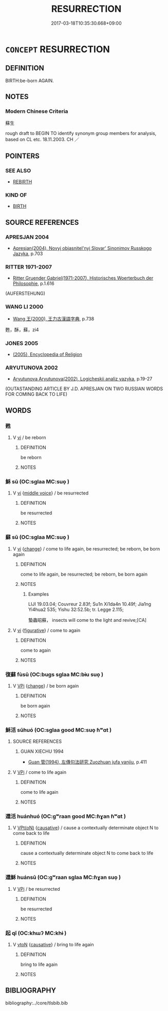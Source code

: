 # -*- mode: mandoku-tls-view -*-
#+TITLE: RESURRECTION
#+DATE: 2017-03-18T10:35:30.668+09:00        
#+STARTUP: content
* =CONCEPT= RESURRECTION
:PROPERTIES:
:CUSTOM_ID: uuid-52e63fd8-19d0-4c3c-8243-6482c979724a
:SYNONYM+:  REBIRTH
:TR_ZH: 蘇生
:END:
** DEFINITION

BIRTH:be-born AGAIN.

** NOTES

*** Modern Chinese Criteria
蘇生

rough draft to BEGIN TO identify synonym group members for analysis, based on CL etc. 18.11.2003. CH ／

** POINTERS
*** SEE ALSO
 - [[tls:concept:REBIRTH][REBIRTH]]

*** KIND OF
 - [[tls:concept:BIRTH][BIRTH]]

** SOURCE REFERENCES
*** APRESJAN 2004
 - [[cite:APRESJAN-2004][Apresjan(2004), Novyj objasnitel'nyj Slovar' Sinonimov Russkogo Jazyka]], p.703

*** RITTER 1971-2007
 - [[cite:RITTER-1971-2007][Ritter Gruender Gabriel(1971-2007), Historisches Woerterbuch der Philosophie]], p.1.616
 (AUFERSTEHUNG)
*** WANG LI 2000
 - [[cite:WANG-LI-2000][Wang 王(2000), 王力古漢語字典]], p.738


甦，酥，蘇，zi4

*** JONES 2005
 - [[cite:JONES-2005][(2005), Encyclopedia of Religion]]
*** ARYUTUNOVA 2002
 - [[cite:ARYUTUNOVA-2002][Aryutunova Aryutunova(2002), Logicheskii analiz yazyka]], p.19-27
 (OUTASTANDING ARTICLE BY J.D. APRESJAN ON TWO RUSSIAN WORDS FOR COMING BACK TO LIFE)
** WORDS
   :PROPERTIES:
   :VISIBILITY: children
   :END:
*** 甦 
:PROPERTIES:
:CUSTOM_ID: uuid-67776b14-b12c-4e57-b24f-79d251e25d40
:Char+: 甦(100,7/12) 
:END: 
**** V [[tls:syn-func::#uuid-c20780b3-41f9-491b-bb61-a269c1c4b48f][vi]] / be reborn
:PROPERTIES:
:CUSTOM_ID: uuid-8f196753-7eca-44f5-9af7-8808778c280b
:END:
****** DEFINITION

be reborn

****** NOTES

*** 穌 sū (OC:sɡlaa MC:suo̝ )
:PROPERTIES:
:CUSTOM_ID: uuid-fc2e6b7f-964d-4881-93b7-cef3c4a85564
:Char+: 穌(115,11/16) 
:GY_IDS+: uuid-5bca56a2-14d3-42fa-ba6d-368dbbd89ab8
:PY+: sū     
:OC+: sɡlaa     
:MC+: suo̝     
:END: 
**** V [[tls:syn-func::#uuid-c20780b3-41f9-491b-bb61-a269c1c4b48f][vi]] {[[tls:sem-feat::#uuid-6f2fab01-1156-4ed8-9b64-74c1e7455915][middle voice]]} / be resurrected
:PROPERTIES:
:CUSTOM_ID: uuid-10d87082-9bdc-4f84-a6be-12624ac72894
:END:
****** DEFINITION

be resurrected

****** NOTES

*** 蘇 sū (OC:sɡlaa MC:suo̝ )
:PROPERTIES:
:CUSTOM_ID: uuid-d76e5217-391f-4fab-b7ab-ae9267fdb7eb
:Char+: 蘇(140,16/22) 
:GY_IDS+: uuid-971b3d15-f6b9-4a02-ae98-3fd127fb35c1
:PY+: sū     
:OC+: sɡlaa     
:MC+: suo̝     
:END: 
**** V [[tls:syn-func::#uuid-c20780b3-41f9-491b-bb61-a269c1c4b48f][vi]] {[[tls:sem-feat::#uuid-3d95d354-0c16-419f-9baf-f1f6cb6fbd07][change]]} / come to life again, be resurrected; be reborn, be born again
:PROPERTIES:
:CUSTOM_ID: uuid-a995f133-0531-4140-b6c6-d6dd856528b1
:WARRING-STATES-CURRENCY: 3
:END:
****** DEFINITION

come to life again, be resurrected; be reborn, be born again

****** NOTES

******* Examples
LIJI 19.03.04; Couvreur 2.83f; Su1n Xi1da4n 10.49f; Jia1ng Yi4hua2 535; Yishu 32:52.5b; tr. Legge 2.115;

 蟄蟲昭蘇， insects will come to the light and revive;[CA]

**** V [[tls:syn-func::#uuid-c20780b3-41f9-491b-bb61-a269c1c4b48f][vi]] {[[tls:sem-feat::#uuid-2e48851c-928e-40f0-ae0d-2bf3eafeaa17][figurative]]} / come to again
:PROPERTIES:
:CUSTOM_ID: uuid-771af116-61d6-438f-9e5a-5ecf5034c29e
:END:
****** DEFINITION

come to again

****** NOTES

*** 復蘇 fùsū (OC:buɡs sɡlaa MC:bɨu suo̝ )
:PROPERTIES:
:CUSTOM_ID: uuid-dc28bb99-3b47-4113-9e77-027817c4c5f2
:Char+: 復(60,9/12) 蘇(140,16/22) 
:GY_IDS+: uuid-4f0e0f96-1b6f-4b65-852a-19359cf63d37 uuid-971b3d15-f6b9-4a02-ae98-3fd127fb35c1
:PY+: fù sū    
:OC+: buɡs sɡlaa    
:MC+: bɨu suo̝    
:END: 
**** V [[tls:syn-func::#uuid-091af450-64e0-4b82-98a2-84d0444b6d19][VPi]] {[[tls:sem-feat::#uuid-3d95d354-0c16-419f-9baf-f1f6cb6fbd07][change]]} / be born again
:PROPERTIES:
:CUSTOM_ID: uuid-afef79a1-7ea2-4ba0-b62d-264fd74975fe
:END:
****** DEFINITION

be born again

****** NOTES

*** 穌活 sūhuó (OC:sɡlaa ɡood MC:suo̝ ɦʷɑt )
:PROPERTIES:
:CUSTOM_ID: uuid-144eefa0-3a72-47bc-a382-8ba78d08aaa4
:Char+: 穌(115,11/16) 活(85,6/9) 
:GY_IDS+: uuid-5bca56a2-14d3-42fa-ba6d-368dbbd89ab8 uuid-6c6d8116-284d-45ef-9d58-10b8746609eb
:PY+: sū huó    
:OC+: sɡlaa ɡood    
:MC+: suo̝ ɦʷɑt    
:END: 
**** SOURCE REFERENCES
***** GUAN XIECHU 1994
 - [[cite:GUAN-XIECHU-1994][Guan 管(1994), 左傳句法研究 Zuozhuan jufa yanjiu]], p.411

**** V [[tls:syn-func::#uuid-091af450-64e0-4b82-98a2-84d0444b6d19][VPi]] / come to life again
:PROPERTIES:
:CUSTOM_ID: uuid-a312e4b1-fbe8-48c8-b4ae-f33a4d76236c
:END:
****** DEFINITION

come to life again

****** NOTES

*** 還活 huánhuó (OC:ɡʷraan ɡood MC:ɦɣan ɦʷɑt )
:PROPERTIES:
:CUSTOM_ID: uuid-77a8e966-489e-47fe-909b-8d1fb72d823e
:Char+: 還(162,13/17) 活(85,6/9) 
:GY_IDS+: uuid-57ee9f58-1ee1-41d9-80bf-180c455028b2 uuid-6c6d8116-284d-45ef-9d58-10b8746609eb
:PY+: huán huó    
:OC+: ɡʷraan ɡood    
:MC+: ɦɣan ɦʷɑt    
:END: 
**** V [[tls:syn-func::#uuid-5b3376f4-75c4-4047-94eb-fc6d1bca520d][VPt(oN)]] {[[tls:sem-feat::#uuid-fac754df-5669-4052-9dda-6244f229371f][causative]]} / cause a contextually determinate object N to come back to life
:PROPERTIES:
:CUSTOM_ID: uuid-0b29e432-4457-4192-9833-8c70984f2c41
:END:
****** DEFINITION

cause a contextually determinate object N to come back to life

****** NOTES

*** 還穌 huánsū (OC:ɡʷraan sɡlaa MC:ɦɣan suo̝ )
:PROPERTIES:
:CUSTOM_ID: uuid-c82bea75-64d7-4cd3-8874-0fc4f8b2c247
:Char+: 還(162,13/17) 穌(115,11/16) 
:GY_IDS+: uuid-57ee9f58-1ee1-41d9-80bf-180c455028b2 uuid-5bca56a2-14d3-42fa-ba6d-368dbbd89ab8
:PY+: huán sū    
:OC+: ɡʷraan sɡlaa    
:MC+: ɦɣan suo̝    
:END: 
**** V [[tls:syn-func::#uuid-091af450-64e0-4b82-98a2-84d0444b6d19][VPi]] / be resurrected
:PROPERTIES:
:CUSTOM_ID: uuid-cbcb74ed-9da2-48ec-8d79-33f01dbdd049
:END:
****** DEFINITION

be resurrected

****** NOTES

*** 起 qǐ (OC:khɯʔ MC:khɨ )
:PROPERTIES:
:CUSTOM_ID: uuid-57034be4-8301-44e1-ba7b-836fd5329b2b
:Char+: 起(156,3/10) 
:GY_IDS+: uuid-470cc13a-a1eb-46a0-9414-80ab635b9949
:PY+: qǐ     
:OC+: khɯʔ     
:MC+: khɨ     
:END: 
**** V [[tls:syn-func::#uuid-fbfb2371-2537-4a99-a876-41b15ec2463c][vtoN]] {[[tls:sem-feat::#uuid-fac754df-5669-4052-9dda-6244f229371f][causative]]} / bring to life again
:PROPERTIES:
:CUSTOM_ID: uuid-82d67136-6b64-4da4-8630-6a5d9bbdab75
:END:
****** DEFINITION

bring to life again

****** NOTES

** BIBLIOGRAPHY
bibliography:../core/tlsbib.bib
